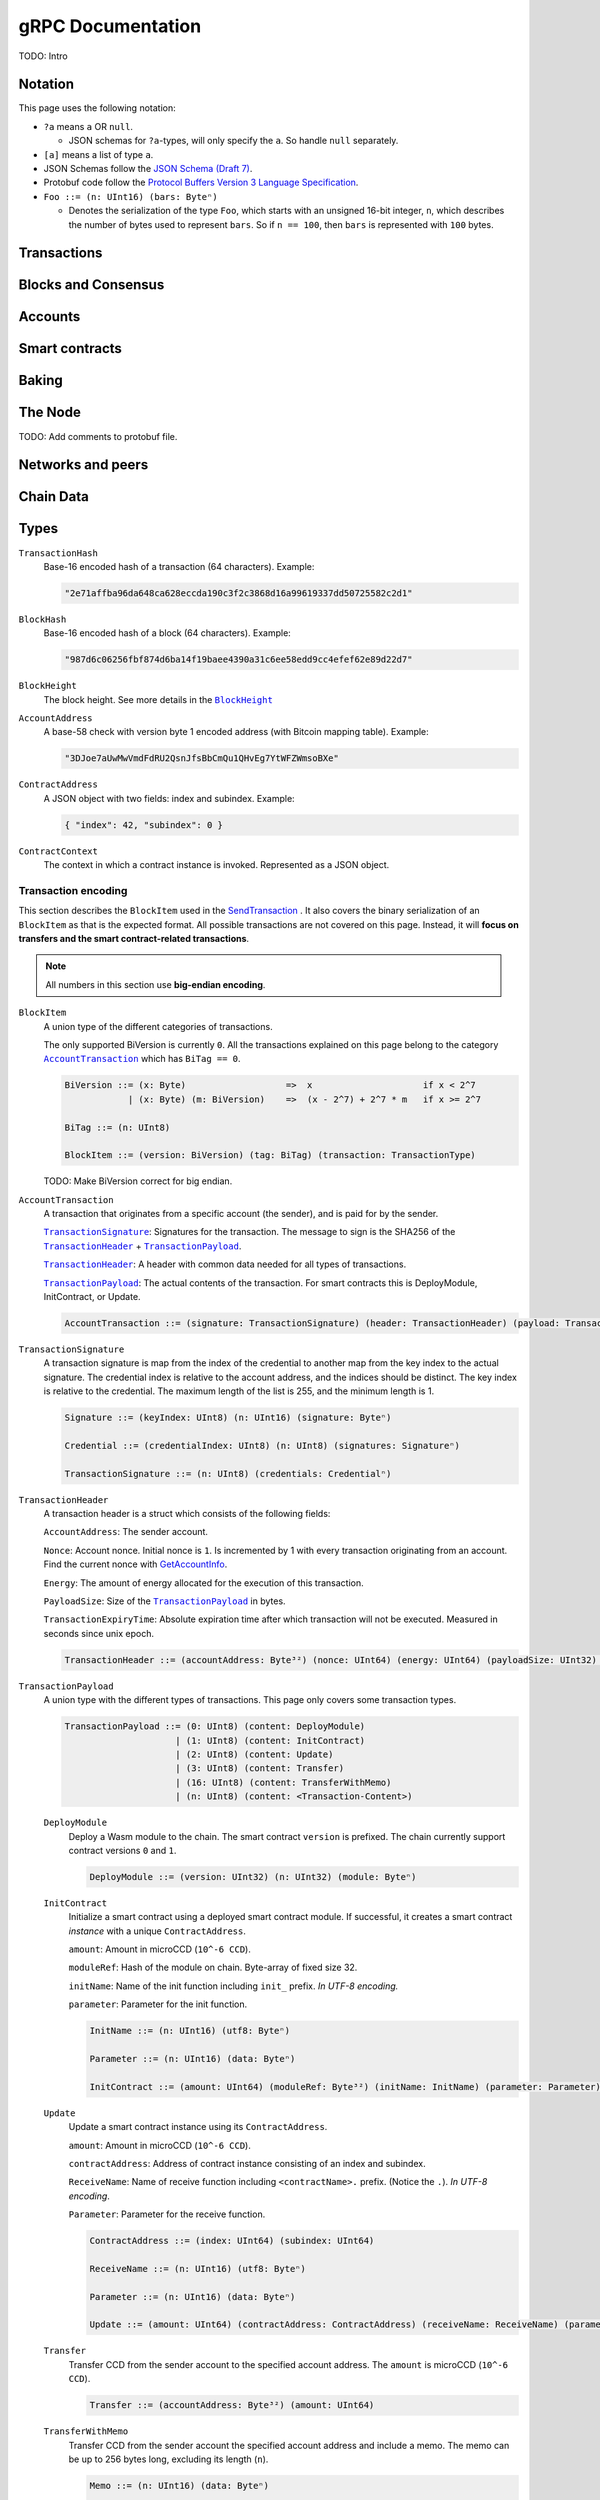 ====================
 gRPC Documentation
====================

TODO: Intro

Notation
========

This page uses the following notation:

- ``?a`` means ``a`` OR ``null``.

  - JSON schemas for ``?a``-types, will only specify the ``a``. So handle
    ``null`` separately.

- ``[a]`` means a list of type ``a``.
- JSON Schemas follow the `JSON Schema (Draft 7) <https://datatracker.ietf.org/doc/html/draft-handrews-json-schema-01>`_.
- Protobuf code follow the `Protocol Buffers Version 3 Language Specification <https://developers.google.com/protocol-buffers/docs/reference/proto3-spec>`_.
- ``Foo ::= (n: UInt16) (bars: Byteⁿ)``

  - Denotes the serialization of the type ``Foo``, which starts with an unsigned
    16-bit integer, ``n``, which describes the number of bytes used to represent
    ``bars``. So if ``n == 100``, then ``bars`` is represented with ``100`` bytes.

Transactions
============

.. function:: SendTransaction(NetworkId, Payload) -> bool

   Send a transaction to the given network. See more information about the
   payload in |grpc-transaction-encoding|_.

   :param int32 NetworkId: The network that the transaction should be sent to (default is 100).
   :param Payload: Binary encoding of the transaction payload.
   :type Payload: |grpc-block-item|_
   :returns: Whether the transaction succeeded.
   :rtype: bool

.. function:: GetTransactionStatus(TransactionHash) -> ?TransactionStatus

   Get the status of a given transaction.

   :param TransactionHash: The transaction to query
   :type TransactionHash: |grpc-transaction-hash|_
   :returns: The status of the transaction
   :rtype: ``?TransactionStatus`` (see JSON schema below)

   .. collapse:: View JSON schema

      .. literalinclude:: grpc-json-schemas/GetTransactionStatus.json
         :language: json

.. function:: GetTransactionStatusInBlock(TransactionHash, BlockHash) -> ?TransactionStatus

   Get the status of a given transaction in a given block.

   :param TransactionHash: The transaction to query
   :param BlockHash: The block to query in
   :type TransactionHash: |grpc-transaction-hash|_
   :type BlockHash: |grpc-block-hash|_
   :returns: The status of the transaction
   :rtype: ``TransactionStatusInBlock`` (see JSON schema below)

   .. collapse:: View JSON schema

      .. literalinclude:: grpc-json-schemas/GetTransactionStatusInBlock.json
         :language: json

Blocks and Consensus
====================

.. function:: GetConsensusInfo() -> ConsensusInfo

   Get the consensus information.

   :returns: Information about the consensus.
   :rtype: ``ConsensusInfo`` (see JSON schema below)

   .. collapse:: View JSON schema

      .. literalinclude:: grpc-json-schemas/GetConsensusInfo.json
         :language: json

.. function:: GetBlockSummary(BlockHash) -> ?BlockSummary

   Get a summary of the transactions and data for a given block.

   :param BlockHash: The block to query.
   :type BlockHash: |grpc-block-hash|_
   :returns: A summary of the transactions and data in the block.
   :rtype: ``?BlockSummary`` (see JSON schema below)

   .. collapse:: View JSON schema

      .. literalinclude:: grpc-json-schemas/GetBlockSummary.json
         :language: json

.. function:: GetBlocksAtHeight(BlockHeight) -> [BlockHash]

   Get a list of the blocks at the given height.

   :param BlockHeight: A block height
   :type BlockHeight: |grpc-block-height|_
   :returns: A list of block hashes
   :rtype: [:ref:`BlockHash <grpc-block-hash>`]

.. function:: GetAncestors(BlockHashAndAmount) -> ?[BlockHash]

   TODO: Generate schema

.. function:: GetBranches() -> Branch

   Get the branches of the tree. This is the part of the tree above the last
   finalized block.

   :returns: The branches of the tree.
   :rtype: ``Branch`` (see JSON schema below)

   .. collapse:: View JSON schema

      .. literalinclude:: grpc-json-schemas/GetBranches.json
         :language: json

Accounts
========

.. function:: GetAccountList(BlockHash) -> ?[AccountAddress]

   Get a list of all accounts that exist when the given block was created.

   :param BlockHash: The block to query.
   :type BlockHash: |grpc-block-hash|_
   :returns: A list of accounts
   :rtype: ``AccountList`` (see JSON schema below)

   .. collapse:: View JSON schema

      .. literalinclude:: grpc-json-schemas/GetAccountList.json
         :language: json


.. function:: GetAccountInfo(BlockHash, AccountAddress) -> ?AccountInfo

   Get the state of an account in the given block.

   :param BlockHash: The block
   :param AccountAddress: The account to query
   :type BlockHash: |grpc-block-hash|_
   :type AccountAddress: |grpc-account-address|_
   :returns: The state of the account.
   :rtype: ``?AccountInfo`` (see JSON schema below)

   .. collapse:: View JSON schema

      .. literalinclude:: grpc-json-schemas/GetAccountInfo.json
         :language: json


.. function:: GetAccountNonFinalizedTransactions(AccountAddress) -> ?[TransactionHash]

   Get a list of non-finalized transactions present on an account.

   :param AccountAddress: The account to query
   :type AccountAddress: |grpc-account-address|_
   :returns: A list of hashes of non-finalized transactions
   :rtype: ``[TransactionHash]`` (see JSON schema below)

   .. collapse:: View JSON schema

      .. literalinclude:: grpc-json-schemas/GetAccountNonFinalized.json
         :language: json

.. function:: GetNextAccountNonce(AccountAddress) -> ?AccountNonceResponse

   Returns the next available nonce for this account.

   :param AccountAddress: The account to query
   :type AccountAddress: |grpc-account-address|_
   :returns: An account nonce and whether there are any non-finalized
             transactions for the account
   :rtype: ``?AccountNonceResponse`` (see JSON schema below)

   .. collapse:: View JSON schema

      .. literalinclude:: grpc-json-schemas/GetNextAccountNonce.json
         :language: json

Smart contracts
===============

.. function:: GetModuleList(BlockHash) -> ?[ModuleHash]

   Get a list of all smart contract modules that existed when the given block was created.

   :param BlockHash: The block
   :type BlockHash: |grpc-block-hash|_
   :returns: A list of hashes of smart contract modules
   :rtype: ``[ModuleHash]`` (see JSON schema below)

   .. collapse:: View JSON schema

      .. literalinclude:: grpc-json-schemas/GetModuleList.json
         :language: json

.. function:: GetInstances(BlockHash) -> ?[ContractAddress]

   Get a list of all smart contract instances that existed when the given block
   was created.

   :param BlockHash: The block
   :type BlockHash: |grpc-block-hash|_
   :returns: A list of smart contract addresses
   :rtype: ``[ContractAddress]`` (see JSON schema below)

   .. collapse:: View JSON schema

      .. literalinclude:: grpc-json-schemas/GetInstances.json
         :language: json

.. function:: GetInstanceInfo(BlockHash, ContractAddress) -> ?InstanceInfo

   Get information about the given smart contract instance in the given block.

   :param BlockHash: The block
   :type BlockHash: |grpc-block-hash|_
   :param ContractAddress: The smart contract instance
   :type ContractAddress: |grpc-contract-address|_
   :returns: Information about the smart contract instance
   :rtype: ``?InstanceInfo`` (see JSON schema below)

   .. collapse:: View JSON schema

      .. literalinclude:: grpc-json-schemas/GetInstanceInfo.json
         :language: json

.. function:: InvokeContract(BlockHash, ContractContext) -> ?InvokeContractResult

   Invoke a smart contract instance and view its results as if it had been
   updated at the end of the given block.

   :param BlockHash: The block
   :type BlockHash: |grpc-block-hash|_
   :param ContractContext: The context in which to invoke the contract
   :type ContractContext: |grpc-contract-context|_
   :returns: An invocation result
   :rtype: ``?InvokeContractResult`` (see JSON schema below)

   .. collapse:: View JSON schema

      TODO: Generate invoke contract JSON schema and add it here

Baking
======

.. function:: GetPoolStatus(BlockHash, PassiveDelegation, BakerId) -> ?PoolStatus

   Get the status of a pool.
   If the boolean argument is ``true``, this returns the status for the passive delegators.
   Otherwise, it returns the status for the baker with the specified ID (if it exists).

   :param BlockHash: The block
   :type BlockHash: |grpc-block-hash|_
   :param bool PassiveDelegation: Whether the request is for passive delegation or a
                             specific baker.
   :param integer BakerId: The baker id to get the status of.
   :returns: The status of the pool.
   :rtype: ``?PoolStatus`` (see JSON schema below)

   .. collapse:: View JSON schema

      .. literalinclude:: grpc-json-schemas/GetPoolStatus.json
         :language: json


.. function:: GetRewardStatus(BlockHash) -> ?RewardStatus

   Get an overview of the current balance of special accounts.

   :param BlockHash: The block
   :type BlockHash: |grpc-block-hash|_
   :returns: The reward status in the given block.
   :rtype: ``RewardStatus`` (see JSON schema below)

   .. collapse:: View JSON schema

      .. literalinclude:: grpc-json-schemas/GetRewardStatus.json
         :language: json

.. function:: GetBirkParameters(BlockHash) -> ?BirkParameters

   Get an overview of the parameters used for baking.

   :param BlockHash: The block
   :type BlockHash: |grpc-block-hash|_
   :returns: The parameters used for baking in the given block.
   :rtype: ``?BirkParameters`` (see JSON schema below)

   .. collapse:: View JSON schema

      .. literalinclude:: grpc-json-schemas/GetBirkParameters.json
         :language: json

.. function:: GetBakerList(BlockHash) -> ?[BakerId]

   Get a list of all baker IDs registered at that block in ascending order. Or
   ``null``, if the block is invalid.

   :param BlockHash: The block
   :type BlockHash: |grpc-block-hash|_
   :returns: A list of baker IDs
   :rtype: ``?[BakerId]`` (see JSON schema below)

   .. collapse:: View JSON schema

      .. literalinclude:: grpc-json-schemas/GetBakerList.json
         :language: json

.. function:: StartBaker() -> bool

   Start the baker.

   :returns: Whether starting the baker succeeded.
   :rtype: bool

.. function:: StopBaker() -> bool

   Stop the baker.

   :returns: Whether stopping the baker succeeded.
   :rtype: bool

The Node
========

.. function:: NodeInfo() -> NodeInfoResponse

   Get information about the running node.

   :returns: Information about the running node
   :rtype: |NodeInfoResponse|_

TODO: Add comments to protobuf file.

.. function:: Shutdown() -> bool

   Shut down the node.

   :returns: Whether shutting down succeeded.
   :rtype: bool

.. function:: DumpStart(File, Raw) -> bool

   Start dumping packages into the specified file.

   :param FilePath File: The file to dump packages into.
   :param bool Raw: Whether it should dump the raw packages. TODO: Is this correct?
   :returns: Whether it started dumping correctly
   :rtype: bool

.. function:: DumpStop() -> bool

   Stop dumping packages.

   :returns: Whether it stopped dumping correctly
   :rtype: bool

Networks and peers
==================

.. function:: PeerStats(IncludeBootstrappers) -> PeerStatsResponse

   Get information on the peers that the node is connected to.

   :param bool IncludeBootstrappers: Whether to include the bootstrapper nodes
                                     in the response.
   :returns: Information about the peers.
   :rtype: |PeerStatsResponse|_


.. function:: PeerUptime() -> uint64

   Get the uptime of the *node* in milliseconds.

   :returns: The uptime of the queried node in milliseconds.
   :rtype: uint64

.. function:: PeerConnect(IP, Port) -> bool

   Suggest the node to connect to the submitted peer. If successful, this adds
   the peer to the list of peers.

   :param String IP: IP of the peer
   :param int32 Port: Port of the peer
   :returns: Whether the request was processed successfully.
   :rtype: bool

.. function:: PeerDisconnect(IP, Port) -> bool

   Disconnect from the peer and remove them from the given addresses list if
   they are on it.

   :param String IP: IP of the peer
   :param int32 Port: Port of the peer
   :returns: Whether the request was processed successfully.
   :rtype: bool

.. function:: BanNode(PeerElement) -> bool

   Ban a node from being a peer.

   :param PeerElement: The peer to ban.
   :type PeerElement: |PeerElement|_
   :returns: Whether the banning succeeded.
   :rtype: bool

.. function:: UnbanNode(PeerElement) -> bool

   Unban a previously banned node.

   :param PeerElement: The peer to unban.
   :type PeerElement: |PeerElement|_
   :returns: Whether the unbanning succeeded.
   :rtype: bool


.. function:: GetBannedPeers() -> PeerListResponse

   Get a list of banned peers.

   :returns: A list of banned peers.
   :rtype: |PeerListResponse|_

.. function:: JoinNetwork(NetworkId) -> bool

   Attempt to join the specified network.

   :param int32 NetworkId: The network to join.
   :returns: Whether joining succeeded.
   :rtype: bool

.. function:: LeaveNetwork(NetworkId) -> bool

   Attempt to leave the specified network.

   :param int32 NetworkId: The network to leave.
   :returns: Whether leaving succeeded.
   :rtype: bool

Chain Data
==========

.. function:: GetIdentityProviders(BlockHash) -> ?[IdentityProvider]

   Get a list of all identity providers that existed when the given block was created.

   :param BlockHash: The block to query.
   :type BlockHash: |grpc-block-hash|_
   :returns: A list of identity providers.
   :rtype: ``?[IdentityProvider]`` (see JSON schema below)

   .. collapse:: View JSON schema

      .. literalinclude:: grpc-json-schemas/GetIdentityProviders.json
         :language: json

.. function:: GetAnonymityRevokers(BlockHash) -> ?[AnonymityRevoker]

   Get a list of all anonymity revokers that existed when the given block was created.

   :param BlockHash: The block to query.
   :type BlockHash: |grpc-block-hash|_
   :returns: A list of anonymity revokers.
   :rtype: ``?[AnonymityRevoker]`` (see JSON schema below)

   .. collapse:: View JSON schema

      .. literalinclude:: grpc-json-schemas/GetAnonymityRevokers.json
         :language: json

.. function:: GetCryptographicParameters(BlockHash) -> ?CryptographicParameters

   Get the cryptographic parameters used in the given block.

   :param BlockHash: The block to query.
   :type BlockHash: |grpc-block-hash|_
   :returns: The cryptographic parameters.
   :rtype: ``?CryptographicParameters`` (see JSON schema below)

   .. collapse:: View JSON schema

      .. literalinclude:: grpc-json-schemas/GetCryptographicParameters.json
         :language: json

Types
=====

.. _grpc-transaction-hash:

``TransactionHash``
   Base-16 encoded hash of a transaction (64 characters). Example:

   .. code-block:: json

      "2e71affba96da648ca628eccda190c3f2c3868d16a99619337dd50725582c2d1"

.. _grpc-block-hash:

``BlockHash``
   Base-16 encoded hash of a block (64 characters). Example:

   .. code-block:: json

      "987d6c06256fbf874d6ba14f19baee4390a31c6ee58edd9cc4efef62e89d22d7"

.. _grpc-block-height:

``BlockHeight``
   The block height.
   See more details in the |BlockHeight|_

.. _grpc-account-address:

``AccountAddress``
   A base-58 check with version byte 1 encoded address (with Bitcoin mapping
   table). Example:

   .. code-block:: json

      "3DJoe7aUwMwVmdFdRU2QsnJfsBbCmQu1QHvEg7YtWFZWmsoBXe"

.. _grpc-contract-address:

``ContractAddress``
   A JSON object with two fields: index and subindex. Example:

   .. code-block:: json

      { "index": 42, "subindex": 0 }

.. _grpc-contract-context:

``ContractContext``
   The context in which a contract instance is invoked. Represented as a JSON
   object.

   .. collapse:: View JSON schema

      .. literalinclude:: grpc-json-schemas/ContractContext.json
         :language: json

.. _grpc-transaction-encoding:

Transaction encoding
--------------------

This section describes the ``BlockItem`` used in the `SendTransaction
<#SendTransaction>`_ .
It also covers the binary serialization of an ``BlockItem`` as that is the
expected format.
All possible transactions are not covered on this page.
Instead, it will **focus on transfers and the smart contract-related transactions**.

.. note::

   All numbers in this section use **big-endian encoding**.


.. _grpc-block-item:

``BlockItem``
   A union type of the different categories of transactions.

   The only supported BiVersion is currently ``0``. All the transactions
   explained on this page belong to the category |grpc-account-transaction|_ which
   has ``BiTag == 0``.

   .. code-block::

      BiVersion ::= (x: Byte)                   =>  x                     if x < 2^7
                  | (x: Byte) (m: BiVersion)    =>  (x - 2^7) + 2^7 * m   if x >= 2^7

      BiTag ::= (n: UInt8)

      BlockItem ::= (version: BiVersion) (tag: BiTag) (transaction: TransactionType)

   TODO: Make BiVersion correct for big endian.

.. _grpc-account-transaction:

``AccountTransaction``
   A transaction that originates from a specific account (the sender), and is
   paid for by the sender.

   |grpc-transaction-signature|_: Signatures for the transaction. The message to sign is the SHA256 of the |grpc-transaction-header|_ + |grpc-transaction-payload|_.

   |grpc-transaction-header|_: A header with common data needed for all types of transactions.

   |grpc-transaction-payload|_: The actual contents of the transaction. For smart contracts this is DeployModule, InitContract, or Update.

   .. code-block::

      AccountTransaction ::= (signature: TransactionSignature) (header: TransactionHeader) (payload: TransactionPayload)

.. _grpc-transaction-signature:

``TransactionSignature``
   A transaction signature is map from the index of the credential to another
   map from the key index to the actual signature.
   The credential index is relative to the account address, and the indices
   should be distinct.
   The key index is relative to the credential.
   The maximum length of the list is 255, and the minimum length is 1.


   .. code-block::

      Signature ::= (keyIndex: UInt8) (n: UInt16) (signature: Byteⁿ)

      Credential ::= (credentialIndex: UInt8) (n: UInt8) (signatures: Signatureⁿ)

      TransactionSignature ::= (n: UInt8) (credentials: Credentialⁿ)

.. _grpc-transaction-header:

``TransactionHeader``
   A transaction header is a struct which consists of the following fields:

   ``AccountAddress``: The sender account.

   ``Nonce``: Account nonce. Initial nonce is ``1``. Is incremented by 1 with
   every transaction originating from an account. Find the current nonce with
   `GetAccountInfo <#GetAccountInfo>`_.

   ``Energy``: The amount of energy allocated for the execution of this transaction.

   ``PayloadSize``: Size of the |grpc-transaction-payload|_ in bytes.

   ``TransactionExpiryTime``: Absolute expiration time after which transaction will not be executed. Measured in seconds since unix epoch.

   .. code-block::

      TransactionHeader ::= (accountAddress: Byte³²) (nonce: UInt64) (energy: UInt64) (payloadSize: UInt32) (transactionExpiryTime: UInt64)

.. _grpc-transaction-payload:

``TransactionPayload``
   A union type with the different types of transactions.
   This page only covers some transaction types.

   .. code-block::

      TransactionPayload ::= (0: UInt8) (content: DeployModule)
                           | (1: UInt8) (content: InitContract)
                           | (2: UInt8) (content: Update)
                           | (3: UInt8) (content: Transfer)
                           | (16: UInt8) (content: TransferWithMemo)
                           | (n: UInt8) (content: <Transaction-Content>)

   .. _grpc-module-deploy:

   ``DeployModule``
      Deploy a Wasm module to the chain.
      The smart contract ``version`` is prefixed.
      The chain currently support contract versions ``0`` and ``1``.

      .. code-block::

         DeployModule ::= (version: UInt32) (n: UInt32) (module: Byteⁿ)


   .. _grpc-init-contract:

   ``InitContract``
      Initialize a smart contract using a deployed smart contract module. If
      successful, it creates a smart contract *instance* with a unique ``ContractAddress``.

      ``amount``: Amount in microCCD (``10^-6 CCD``).

      ``moduleRef``: Hash of the module on chain. Byte-array of fixed size 32.

      ``initName``: Name of the init function including ``init_`` prefix. *In
      UTF-8 encoding.*

      ``parameter``: Parameter for the init function.

      .. code-block::

         InitName ::= (n: UInt16) (utf8: Byteⁿ)

         Parameter ::= (n: UInt16) (data: Byteⁿ)

         InitContract ::= (amount: UInt64) (moduleRef: Byte³²) (initName: InitName) (parameter: Parameter)

   .. _grpc-update:

   ``Update``
      Update a smart contract instance using its ``ContractAddress``.

      ``amount``: Amount in microCCD (``10^-6 CCD``).

      ``contractAddress``: Address of contract instance consisting of an index
      and subindex.

      ``ReceiveName``: Name of receive function including ``<contractName>.``
      prefix. (Notice the ``.``). *In UTF-8 encoding*.

      ``Parameter``: Parameter for the receive function.

      .. code-block::

         ContractAddress ::= (index: UInt64) (subindex: UInt64)

         ReceiveName ::= (n: UInt16) (utf8: Byteⁿ)

         Parameter ::= (n: UInt16) (data: Byteⁿ)

         Update ::= (amount: UInt64) (contractAddress: ContractAddress) (receiveName: ReceiveName) (parameter: Parameter)

   .. _grpc-transfer:

   ``Transfer``
      Transfer CCD from the sender account to the specified account address.
      The ``amount`` is microCCD (``10^-6 CCD``).

      .. code-block::

         Transfer ::= (accountAddress: Byte³²) (amount: UInt64)


   .. _grpc-transfer-with-memo:

   ``TransferWithMemo``
      Transfer CCD from the sender account the specified account address and
      include a memo. The memo can be up to 256 bytes long, excluding its
      length (``n``).

      .. code-block::

         Memo ::= (n: UInt16) (data: Byteⁿ)

         TransferWithMemo ::= (accountAddress: Byte³²) (memo: Memo) (amount: UInt64)

.. |grpc-block-hash| replace:: ``BlockHash``
.. |grpc-block-height| replace:: ``BlockHeight``
.. |grpc-transaction-hash| replace:: ``TransactionHash``
.. |grpc-account-address| replace:: ``AccountAddress``
.. |grpc-contract-address| replace:: ``ContractAddress``
.. |grpc-contract-context| replace:: ``ContractContext``
.. |grpc-transaction-encoding| replace:: ``Payload``
.. |grpc-block-item| replace:: ``BlockItem``
.. |grpc-account-transaction| replace:: ``AccountTransaction``
.. |grpc-transaction-signature| replace:: ``TransactionSignature``
.. |grpc-transaction-header| replace:: ``TransactionHeader``
.. |grpc-transaction-payload| replace:: ``TransactionPayload``
.. _NodeInfoResponse: https://github.com/Concordium/concordium-grpc-api/blob/44e9c5825b1b18d9e81d15db30546316aa5906ec/concordium_p2p_rpc.proto#L67
.. |NodeInfoResponse| replace:: ``NodeInfoResponse``
.. _BlockHeight: _https://github.com/Concordium/concordium-grpc-api/blob/44e9c5825b1b18d9e81d15db30546316aa5906ec/concordium_p2p_rpc.proto#L146
.. |BlockHeight| replace:: ``BlockHeight``
.. _PeerElement: https://github.com/Concordium/concordium-grpc-api/blob/44e9c5825b1b18d9e81d15db30546316aa5906ec/concordium_p2p_rpc.proto#L34
.. |PeerElement| replace:: ``PeerElement``
.. _PeerStatsResponse: https://github.com/Concordium/concordium-grpc-api/blob/44e9c5825b1b18d9e81d15db30546316aa5906ec/concordium_p2p_rpc.proto#L51
.. |PeerStatsResponse| replace:: ``PeerStatResponse``
.. _PeerListResponse: https://github.com/Concordium/concordium-grpc-api/blob/44e9c5825b1b18d9e81d15db30546316aa5906ec/concordium_p2p_rpc.proto#L46
.. |PeerListResponse| replace:: ``PeerListResponse``
